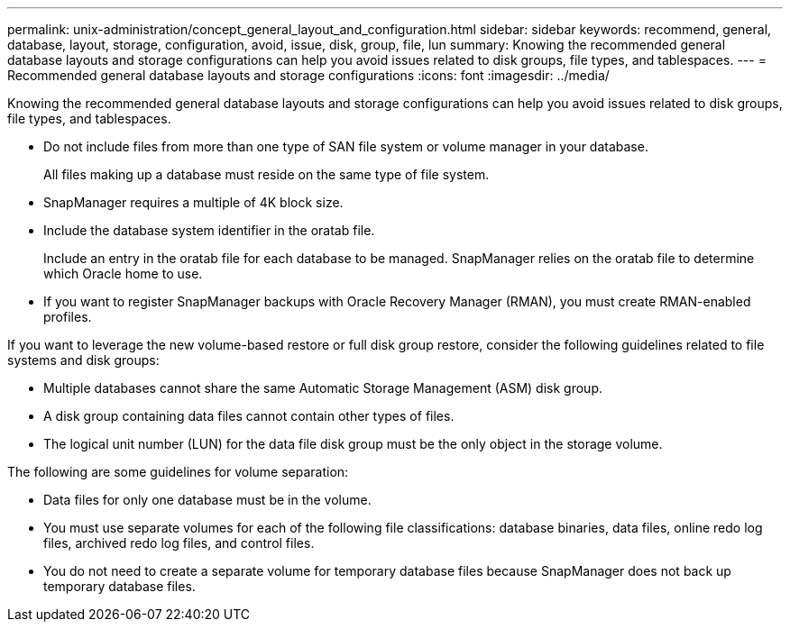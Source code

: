 ---
permalink: unix-administration/concept_general_layout_and_configuration.html
sidebar: sidebar
keywords: recommend, general, database, layout, storage, configuration, avoid, issue, disk, group, file, lun
summary: Knowing the recommended general database layouts and storage configurations can help you avoid issues related to disk groups, file types, and tablespaces.
---
= Recommended general database layouts and storage configurations
:icons: font
:imagesdir: ../media/

[.lead]
Knowing the recommended general database layouts and storage configurations can help you avoid issues related to disk groups, file types, and tablespaces.

* Do not include files from more than one type of SAN file system or volume manager in your database.
+
All files making up a database must reside on the same type of file system.

* SnapManager requires a multiple of 4K block size.
* Include the database system identifier in the oratab file.
+
Include an entry in the oratab file for each database to be managed. SnapManager relies on the oratab file to determine which Oracle home to use.

* If you want to register SnapManager backups with Oracle Recovery Manager (RMAN), you must create RMAN-enabled profiles.

If you want to leverage the new volume-based restore or full disk group restore, consider the following guidelines related to file systems and disk groups:

* Multiple databases cannot share the same Automatic Storage Management (ASM) disk group.
* A disk group containing data files cannot contain other types of files.
* The logical unit number (LUN) for the data file disk group must be the only object in the storage volume.

The following are some guidelines for volume separation:

* Data files for only one database must be in the volume.
* You must use separate volumes for each of the following file classifications: database binaries, data files, online redo log files, archived redo log files, and control files.
* You do not need to create a separate volume for temporary database files because SnapManager does not back up temporary database files.

